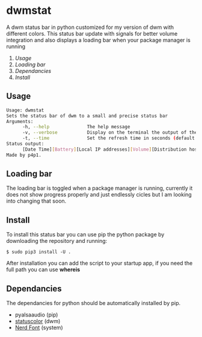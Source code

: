 * dwmstat
A dwm status bar in python customized for my version of dwm with different colors. This status bar update
with signals for better volume integration and also displays a loading bar when your package manager is
running

1. [[Usage]]
2. [[Loading bar]]
3. [[Dependancies]]
4. [[Install]]

[[https://raw.githubusercontent.com/p4p1/dwmstat/master/assets/bar_example1.png]]

** Usage
#+BEGIN_SRC bash
Usage: dwmstat
Sets the status bar of dwm to a small and precise status bar
Arguments:
      -h, --help              The help message
      -v, --verbose           Display on the terminal the output of the command
      -t, --time              Set the refresh time in seconds (default: 60)
Status output:
      [Date Time][Battery][Local IP addresses][Volume][Distribution hostname]
Made by p4p1.
#+END_SRC

** Loading bar
The loading bar is toggled when a package manager is running, currently it does not show progress
properly and just endlessly cicles but I am looking into changing that soon.

[[https://raw.githubusercontent.com/p4p1/dwmstat/master/assets/loading.png]]

** Install
To install this status bar you can use pip the python package by downloading the
repository and running:
#+BEGIN_SRC
$ sudo pip3 install -U .
#+END_SRC
After installation you can add the script to your startup app, if you need the full
path you can use *whereis*

** Dependancies
The dependancies for python should be automatically installed by pip.
- pyalsaaudio (pip)
- [[https://dwm.suckless.org/patches/statuscolors/][statuscolor]] (dwm)
- [[https://www.nerdfonts.com/][Nerd Font]] (system)
